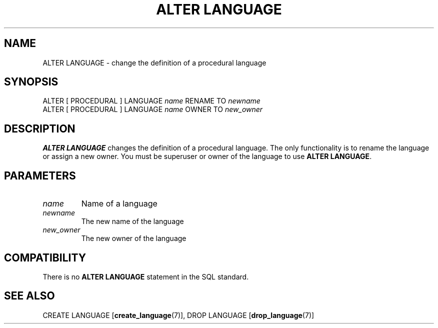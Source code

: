 .\\" auto-generated by docbook2man-spec $Revision: 1.1.1.1 $
.TH "ALTER LANGUAGE" "7" "2009-06-27" "SQL - Language Statements" "SQL Commands"
.SH NAME
ALTER LANGUAGE \- change the definition of a procedural language

.SH SYNOPSIS
.sp
.nf
ALTER [ PROCEDURAL ] LANGUAGE \fIname\fR RENAME TO \fInewname\fR
ALTER [ PROCEDURAL ] LANGUAGE \fIname\fR OWNER TO \fInew_owner\fR
.sp
.fi
.SH "DESCRIPTION"
.PP
\fBALTER LANGUAGE\fR changes the definition of a
procedural language. The only functionality is to rename the language or
assign a new owner. You must be superuser or owner of the language to
use \fBALTER LANGUAGE\fR.
.SH "PARAMETERS"
.TP
\fB\fIname\fB\fR
Name of a language
.TP
\fB\fInewname\fB\fR
The new name of the language
.TP
\fB\fInew_owner\fB\fR
The new owner of the language
.SH "COMPATIBILITY"
.PP
There is no \fBALTER LANGUAGE\fR statement in the SQL
standard.
.SH "SEE ALSO"
CREATE LANGUAGE [\fBcreate_language\fR(7)], DROP LANGUAGE [\fBdrop_language\fR(7)]
